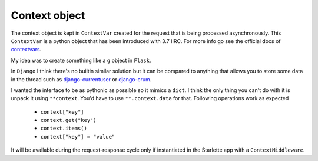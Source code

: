 **************
Context object
**************

The context object is kept in ``ContextVar`` created for the request that is being processed asynchronously.
This ``ContextVar`` is a python object that has been introduced with 3.7 IIRC.
For more info go see the official docs of `contextvars <https://docs.python.org/3/library/contextvars.html>`_.

My idea was to create something like a ``g`` object in ``Flask``.

In ``Django`` I think there's no builtin similar solution but it can be compared to anything that allows you to store some
data in the thread such as `django-currentuser <https://github.com/PaesslerAG/django-currentuser>`_ or `django-crum <https://github.com/ninemoreminutes/django-crum>`_.

I wanted the interface to be as pythonic as possible so it mimics a ``dict``.
I think the only thing you can't do with it is unpack it using ``**context``.
You'd have to use ``**.context.data`` for that.
Following operations work as expected
 - ``context["key"]``
 - ``context.get("key")``
 - ``context.items()``
 - ``context["key"] = "value"``

It will be available during the request-response cycle only if instantiated in the Starlette app with a ``ContextMiddleware``.

